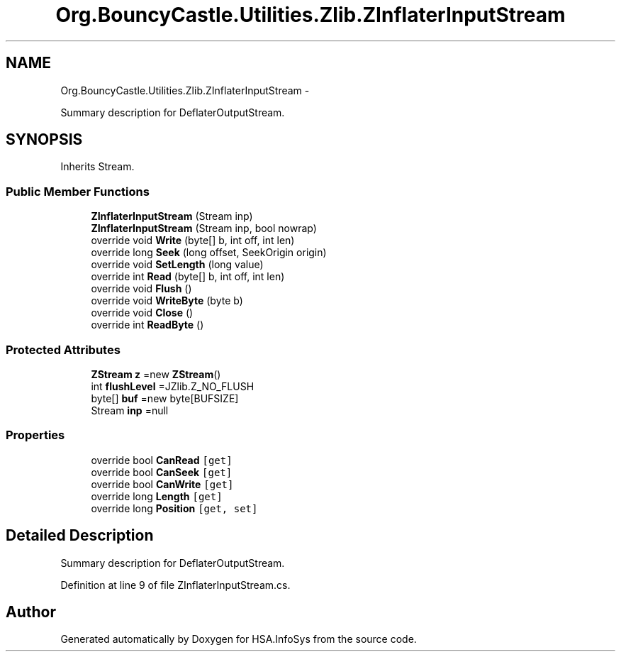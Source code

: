 .TH "Org.BouncyCastle.Utilities.Zlib.ZInflaterInputStream" 3 "Fri Jul 5 2013" "Version 1.0" "HSA.InfoSys" \" -*- nroff -*-
.ad l
.nh
.SH NAME
Org.BouncyCastle.Utilities.Zlib.ZInflaterInputStream \- 
.PP
Summary description for DeflaterOutputStream\&.  

.SH SYNOPSIS
.br
.PP
.PP
Inherits Stream\&.
.SS "Public Member Functions"

.in +1c
.ti -1c
.RI "\fBZInflaterInputStream\fP (Stream inp)"
.br
.ti -1c
.RI "\fBZInflaterInputStream\fP (Stream inp, bool nowrap)"
.br
.ti -1c
.RI "override void \fBWrite\fP (byte[] b, int off, int len)"
.br
.ti -1c
.RI "override long \fBSeek\fP (long offset, SeekOrigin origin)"
.br
.ti -1c
.RI "override void \fBSetLength\fP (long value)"
.br
.ti -1c
.RI "override int \fBRead\fP (byte[] b, int off, int len)"
.br
.ti -1c
.RI "override void \fBFlush\fP ()"
.br
.ti -1c
.RI "override void \fBWriteByte\fP (byte b)"
.br
.ti -1c
.RI "override void \fBClose\fP ()"
.br
.ti -1c
.RI "override int \fBReadByte\fP ()"
.br
.in -1c
.SS "Protected Attributes"

.in +1c
.ti -1c
.RI "\fBZStream\fP \fBz\fP =new \fBZStream\fP()"
.br
.ti -1c
.RI "int \fBflushLevel\fP =JZlib\&.Z_NO_FLUSH"
.br
.ti -1c
.RI "byte[] \fBbuf\fP =new byte[BUFSIZE]"
.br
.ti -1c
.RI "Stream \fBinp\fP =null"
.br
.in -1c
.SS "Properties"

.in +1c
.ti -1c
.RI "override bool \fBCanRead\fP\fC [get]\fP"
.br
.ti -1c
.RI "override bool \fBCanSeek\fP\fC [get]\fP"
.br
.ti -1c
.RI "override bool \fBCanWrite\fP\fC [get]\fP"
.br
.ti -1c
.RI "override long \fBLength\fP\fC [get]\fP"
.br
.ti -1c
.RI "override long \fBPosition\fP\fC [get, set]\fP"
.br
.in -1c
.SH "Detailed Description"
.PP 
Summary description for DeflaterOutputStream\&. 


.PP
Definition at line 9 of file ZInflaterInputStream\&.cs\&.

.SH "Author"
.PP 
Generated automatically by Doxygen for HSA\&.InfoSys from the source code\&.
